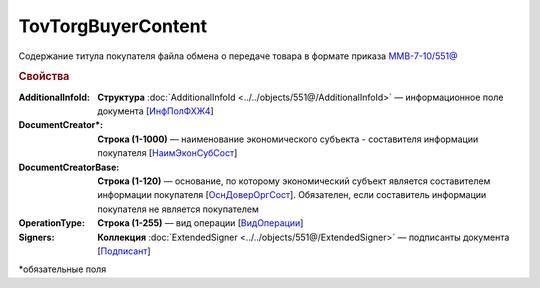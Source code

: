 TovTorgBuyerContent
=======================

Содержание титула покупателя файла обмена о передаче товара в формате приказа `ММВ-7-10/551@ <https://normativ.kontur.ru/document?moduleId=1&documentId=339634&rangeId=5994122>`_

.. rubric:: Свойства

:AdditionalInfoId:
  **Структура** :doc:`AdditionalInfoId <../../objects/551@/AdditionalInfoId>` — информационное поле документа [`ИнфПолФХЖ4 <https://normativ.kontur.ru/document?moduleId=1&documentId=339634&rangeId=5994123>`_]

:DocumentCreator\*:
  **Строка (1-1000)** — наименование экономического субъекта - составителя информации покупателя [`НаимЭконСубСост <https://normativ.kontur.ru/document?moduleId=1&documentId=339634&rangeId=5994125>`_]

:DocumentCreatorBase:
  **Строка (1-120)** — основание, по которому экономический субъект является составителем информации покупателя [`ОснДоверОргСост <https://normativ.kontur.ru/document?moduleId=1&documentId=339634&rangeId=5994126>`_]. Обязателен, если составитель информации покупателя не является покупателем

:OperationType:
  **Строка (1-255)** — вид операции [`ВидОперации <https://normativ.kontur.ru/document?moduleId=1&documentId=339634&rangeId=5994127>`_]

:Signers:
  **Коллекция** :doc:`ExtendedSigner <../../objects/551@/ExtendedSigner>` — подписанты документа [`Подписант <https://normativ.kontur.ru/document?moduleId=1&documentId=339634&rangeId=5994128>`_]


\*обязательные поля